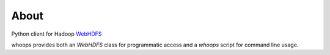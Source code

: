 About
=====
Python client for Hadoop WebHDFS_

whoops provides both an `WebHDFS` class for programmatic access and a `whoops`
script for command line usage.

.. _WebHDFS: http://hadoop.apache.org/docs/current/hadoop-yarn/hadoop-yarn-site/WebHDFS.html
